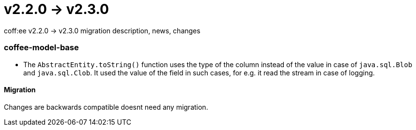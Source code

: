 = v2.2.0 → v2.3.0

coff:ee v2.2.0 -> v2.3.0 migration description, news, changes

=== coffee-model-base

** The `AbstractEntity.toString()` function uses the type of the column instead of the value in case of `java.sql.Blob` and `java.sql.Clob`.
It used the value of the field in such cases, for e.g. it read the stream in case of logging.

==== Migration

Changes are backwards compatible doesnt need any migration.
